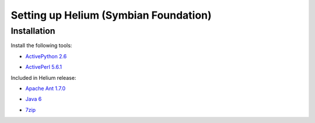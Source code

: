 ======================================
Setting up Helium (Symbian Foundation)
======================================

Installation
------------

Install the following tools:

* `ActivePython 2.6`_

.. _`ActivePython 2.6`: http://www.activestate.com/activepython/downloads

* `ActivePerl 5.6.1`_

.. _`ActivePerl 5.6.1`: http://www.activestate.com/activeperl/downloads

Included in Helium release:

* `Apache Ant 1.7.0`_

.. _`Apache Ant 1.7.0`: http://archive.apache.org/dist/ant/binaries/apache-ant-1.7.0-bin.zip

* `Java 6`_

.. _`Java 6`: http://java.com/en/download/index.jsp

* 7zip_

.. _7zip: http://www.7-zip.org